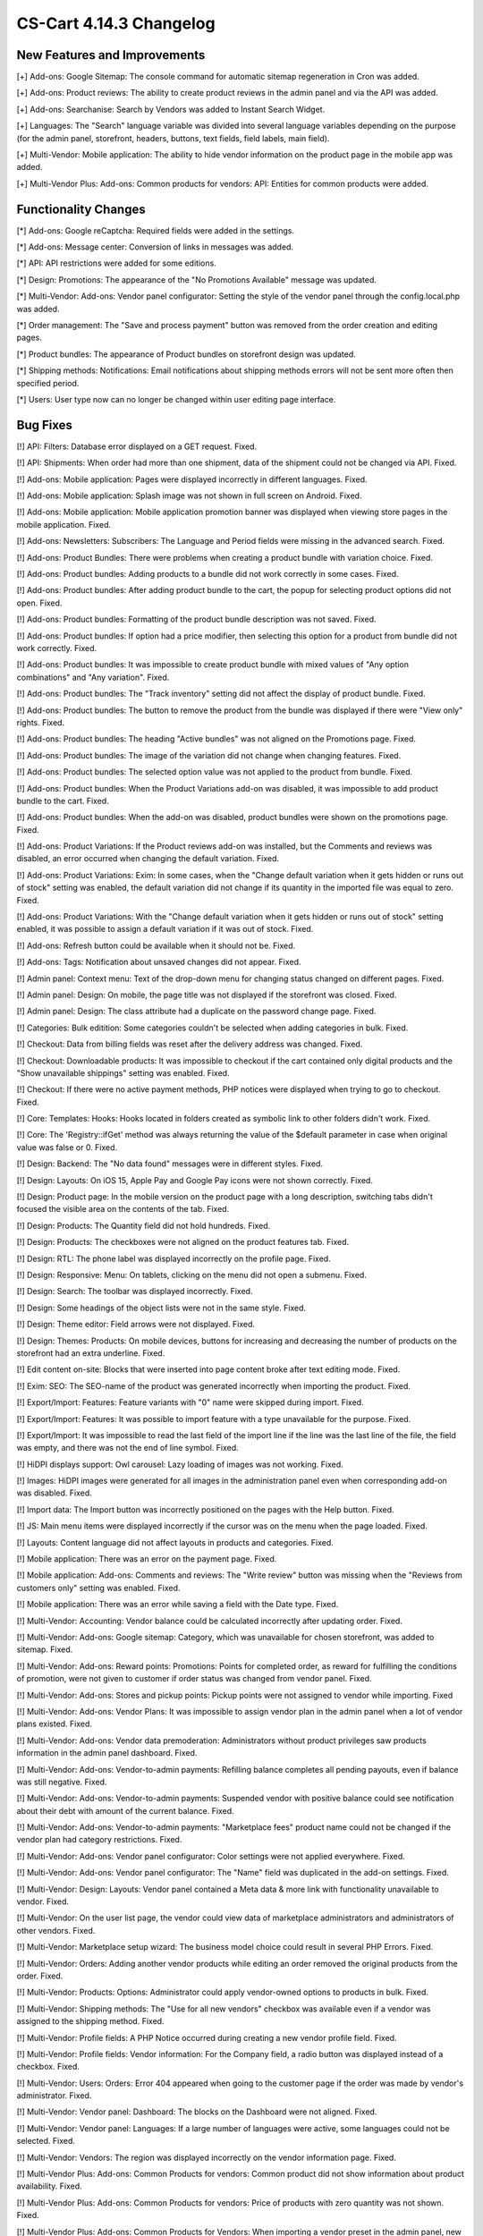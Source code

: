 ************************
CS-Cart 4.14.3 Changelog
************************

=============================
New Features and Improvements
=============================

[+] Add-ons: Google Sitemap: The console command for automatic sitemap regeneration in Cron was added.

[+] Add-ons: Product reviews: The ability to create product reviews in the admin panel and via the API was added.

[+] Add-ons: Searchanise: Search by Vendors was added to Instant Search Widget.

[+] Languages: The "Search" language variable was divided into several language variables depending on the purpose (for the admin panel, storefront, headers, buttons, text fields, field labels, main field).

[+] Multi-Vendor: Mobile application: The ability to hide vendor information on the product page in the mobile app was added.

[+] Multi-Vendor Plus: Add-ons: Common products for vendors: API: Entities for common products were added.

=====================
Functionality Changes
=====================

[*] Add-ons: Google reCaptcha: Required fields were added in the settings.

[*] Add-ons: Message center: Conversion of links in messages was added.

[*] API: API restrictions were added for some editions.

[*] Design: Promotions: The appearance of the "No Promotions Available" message was updated.

[*] Multi-Vendor: Add-ons: Vendor panel configurator: Setting the style of the vendor panel through the config.local.php was added.

[*] Order management: The "Save and process payment" button was removed from the order creation and editing pages.

[*] Product bundles: The appearance of Product bundles on storefront design was updated.

[*] Shipping methods: Notifications: Email notifications about shipping methods errors will not be sent more often then specified period.

[*] Users: User type now can no longer be changed within user editing page interface.

=========
Bug Fixes
=========

[!] API: Filters: Database error displayed on a GET request. Fixed.

[!] API: Shipments: When order had more than one shipment, data of the shipment could not be changed via API. Fixed.

[!] Add-ons: Mobile application: Pages were displayed incorrectly in different languages. Fixed.

[!] Add-ons: Mobile application: Splash image was not shown in full screen on Android. Fixed.

[!] Add-ons: Mobile application: Mobile application promotion banner was displayed when viewing store pages in the mobile application. Fixed.

[!] Add-ons: Newsletters: Subscribers: The Language and Period fields were missing in the advanced search. Fixed.

[!] Add-ons: Product Bundles: There were problems when creating a product bundle with variation choice. Fixed.

[!] Add-ons: Product bundles: Adding products to a bundle did not work correctly in some cases. Fixed.

[!] Add-ons: Product bundles: After adding product bundle to the cart, the popup for selecting product options did not open. Fixed.

[!] Add-ons: Product bundles: Formatting of the product bundle description was not saved. Fixed.

[!] Add-ons: Product bundles: If option had a price modifier, then selecting this option for a product from bundle did not work correctly. Fixed.

[!] Add-ons: Product bundles: It was impossible to create product bundle with mixed values of "Any option combinations" and "Any variation". Fixed.

[!] Add-ons: Product bundles: The "Track inventory" setting did not affect the display of product bundle. Fixed.

[!] Add-ons: Product bundles: The button to remove the product from the bundle was displayed if there were "View only" rights. Fixed.

[!] Add-ons: Product bundles: The heading "Active bundles" was not aligned on the Promotions page. Fixed.

[!] Add-ons: Product bundles: The image of the variation did not change when changing features. Fixed.

[!] Add-ons: Product bundles: The selected option value was not applied to the product from bundle. Fixed.

[!] Add-ons: Product bundles: When the Product Variations add-on was disabled, it was impossible to add product bundle to the cart. Fixed.

[!] Add-ons: Product bundles: When the add-on was disabled, product bundles were shown on the promotions page. Fixed.

[!] Add-ons: Product Variations: If the Product reviews add-on was installed, but the Comments and reviews was disabled, an error occurred when changing the default variation. Fixed.

[!] Add-ons: Product Variations: Exim: In some cases, when the "Change default variation when it gets hidden or runs out of stock" setting was enabled, the default variation did not change if its quantity in the imported file was equal to zero. Fixed.

[!] Add-ons: Product Variations: With the "Change default variation when it gets hidden or runs out of stock" setting enabled, it was possible to assign a default variation if it was out of stock. Fixed.

[!] Add-ons: Refresh button could be available when it should not be. Fixed.

[!] Add-ons: Tags: Notification about unsaved changes did not appear. Fixed.

[!] Admin panel: Context menu: Text of the drop-down menu for changing status changed on different pages. Fixed.

[!] Admin panel: Design: On mobile, the page title was not displayed if the storefront was closed. Fixed.

[!] Admin panel: Design: The class attribute had a duplicate on the password change page. Fixed.

[!] Categories: Bulk editition: Some categories couldn't be selected when adding categories in bulk. Fixed.

[!] Checkout: Data from billing fields was reset after the delivery address was changed. Fixed.

[!] Checkout: Downloadable products: It was impossible to checkout if the cart contained only digital products and the "Show unavailable shippings" setting was enabled. Fixed.

[!] Checkout: If there were no active payment methods, PHP notices were displayed when trying to go to checkout. Fixed.

[!] Core: Templates: Hooks: Hooks located in folders created as symbolic link to other folders didn't work. Fixed.

[!] Core: The 'Registry::ifGet' method was always returning the value of the $default parameter in case when original value was false or 0. Fixed.

[!] Design: Backend: The "No data found" messages were in different styles. Fixed.

[!] Design: Layouts: On iOS 15, Apple Pay and Google Pay icons were not shown correctly. Fixed.

[!] Design: Product page: In the mobile version on the product page with a long description, switching tabs didn't focused the visible area on the contents of the tab. Fixed.

[!] Design: Products: The Quantity field did not hold hundreds. Fixed.

[!] Design: Products: The checkboxes were not aligned on the product features tab. Fixed.

[!] Design: RTL: The phone label was displayed incorrectly on the profile page. Fixed.

[!] Design: Responsive: Menu: On tablets, clicking on the menu did not open a submenu. Fixed.

[!] Design: Search: The toolbar was displayed incorrectly. Fixed.

[!] Design: Some headings of the object lists were not in the same style. Fixed.

[!] Design: Theme editor: Field arrows were not displayed. Fixed.

[!] Design: Themes: Products:  On mobile devices, buttons for increasing and decreasing the number of products on the storefront had an extra underline. Fixed.

[!] Edit content on-site: Blocks that were inserted into page content broke after text editing mode. Fixed.

[!] Exim: SEO: The SEO-name of the product was generated incorrectly when importing the product. Fixed.

[!] Export/Import: Features: Feature variants with "0" name were skipped during import. Fixed.

[!] Export/Import: Features: It was possible to import feature with a type unavailable for the purpose. Fixed.

[!] Export/Import: It was impossible to read the last field of the import line if the line was the last line of the file, the field was empty, and there was not the end of line symbol. Fixed.

[!] HiDPI displays support: Owl carousel: Lazy loading of images was not working. Fixed.

[!] Images: HiDPI images were generated for all images in the administration panel even when corresponding add-on was disabled. Fixed.

[!] Import data: The Import button was incorrectly positioned on the pages with the Help button. Fixed.

[!] JS: Main menu items were displayed incorrectly if the cursor was on the menu when the page loaded. Fixed.

[!] Layouts: Content language did not affect layouts in products and categories. Fixed.

[!] Mobile application: There was an error on the payment page. Fixed.

[!] Mobile application: Add-ons: Comments and reviews: The "Write review" button was missing when the "Reviews from customers only" setting was enabled. Fixed.

[!] Mobile application: There was an error while saving a field with the Date type. Fixed.

[!] Multi-Vendor: Accounting: Vendor balance could be calculated incorrectly after updating order. Fixed.

[!] Multi-Vendor: Add-ons: Google sitemap: Category, which was unavailable for chosen storefront, was added to sitemap. Fixed.

[!] Multi-Vendor: Add-ons: Reward points: Promotions: Points for completed order, as reward for fulfilling the conditions of promotion, were not given to customer if order status was changed from vendor panel. Fixed.

[!] Multi-Vendor: Add-ons: Stores and pickup points: Pickup points were not assigned to vendor while importing. Fixed

[!] Multi-Vendor: Add-ons: Vendor Plans: It was impossible to assign vendor plan in the admin panel when a lot of vendor plans existed. Fixed.

[!] Multi-Vendor: Add-ons: Vendor data premoderation: Administrators without product privileges saw products information in the admin panel dashboard. Fixed.

[!] Multi-Vendor: Add-ons: Vendor-to-admin payments: Refilling balance completes all pending payouts, even if balance was still negative. Fixed.

[!] Multi-Vendor: Add-ons: Vendor-to-admin payments: Suspended vendor with positive balance could see notification about their debt with amount of the current balance. Fixed.

[!] Multi-Vendor: Add-ons: Vendor-to-admin payments: "Marketplace fees" product name could not be changed if the vendor plan had category restrictions. Fixed.

[!] Multi-Vendor: Add-ons: Vendor panel configurator: Color settings were not applied everywhere. Fixed.

[!] Multi-Vendor: Add-ons: Vendor panel configurator: The "Name" field was duplicated in the add-on settings. Fixed.

[!] Multi-Vendor: Design: Layouts: Vendor panel contained a Meta data & more link with functionality unavailable to vendor. Fixed.

[!] Multi-Vendor: On the user list page, the vendor could view data of marketplace administrators and administrators of other vendors. Fixed.

[!] Multi-Vendor: Marketplace setup wizard: The business model choice could result in several PHP Errors. Fixed.

[!] Multi-Vendor: Orders: Adding another vendor products while editing an order removed the original products from the order. Fixed.

[!] Multi-Vendor: Products: Options: Administrator could apply vendor-owned options to products in bulk. Fixed.

[!] Multi-Vendor: Shipping methods: The "Use for all new vendors" checkbox was available even if a vendor was assigned to the shipping method. Fixed.

[!] Multi-Vendor: Profile fields: A PHP Notice occurred during creating a new vendor profile field. Fixed.

[!] Multi-Vendor: Profile fields: Vendor information: For the Company field, a radio button was displayed instead of a checkbox. Fixed.

[!] Multi-Vendor: Users: Orders: Error 404 appeared when going to the customer page if the order was made by vendor's administrator. Fixed.

[!] Multi-Vendor: Vendor panel: Dashboard: The blocks on the Dashboard were not aligned. Fixed.

[!] Multi-Vendor: Vendor panel: Languages: If a large number of languages were active, some languages could not be selected. Fixed.

[!] Multi-Vendor: Vendors: The region was displayed incorrectly on the vendor information page. Fixed.

[!] Multi-Vendor Plus: Add-ons: Common Products for vendors: Common product did not show information about product availability. Fixed.

[!] Multi-Vendor Plus: Add-ons: Common Products for vendors: Price of products with zero quantity was not shown. Fixed.

[!] Multi-Vendor Plus: Add-ons: Common Products for Vendors: When importing a vendor preset in the admin panel, new common products were created instead of vendor products. PHP Type Error could also appear while importing the vendor import preset. Fixed.

[!] Multi-Vendor Plus: Add-ons: Direct Customer-to-Vendor Payments: Common Products for Vendors: It was not possible to add the vendor's offer of the common product to the cart. Fixed.

[!] Multi-Vendor Ultimate: Add-ons: Common Products For Vendors: Wrong category list was loaded on the add common product page when there was more than one storefronts in the store and different vendors were attached to different storefronts. Fixed.

[!] Multi-Vendor Ultimate: Add-ons: Common Products for Vendors: Warehouses: The "Buy a default common product" setting did not work correctly with warehouses. Fixed.

[!] Multi-Vendor Ultimate: Add-ons: Order fulfillment by marketplace: Shipping information was missed if a free product was added to the order under promotion. Fixed.

[!] Orders: Incorrect text was displayed in the notification when the first order was completed. Fixed.

[!] Orders: Product with zero quantity was removed from an order during an attempt to add this product while editing the order. Fixed.

[!] Orders: Users: PHP Notices occurred when the search string started with a space. Fixed.

[!] Orders: When creating an order from the admin panel in the advanced product search window, it was impossible to reselect categories. Fixed.

[!] Orders: When creating an order through the admin panel, the admin data was automatically entered into the customer information section. Fixed.

[!] Privileges: Categories: The category creation page was available to the administrator with "View only" rights. Fixed.

[!] Privileges: Options: The product options form was displayed incorrectly when the user group did not have rights to edit options. Fixed.

[!] Product options: Forbidden combinations: Forbidden option combinations worked incorrectly. Fixed.

[!] Products: Comparison list: Hidden product was not added to the comparison list. Fixed.

[!] Products: Features: When changing a variant, the page number was reset. Fixed.

[!] Products: In some cases, the "Update products" page was not displayed in full width. Fixed.

[!] Products: Notifications: Back in stock notification could have been sent by mistake. Fixed.

[!] Products: On the Variations tab, unsaved data notification was displayed when product was selected. Fixed.

[!] Products: Sharing: When copying information from an existing storefront, the product position was not copied. Fixed.

[!] Products: When creating a product, the name of the variant selected in the "Product details view" field by default was incorrect. Fixed.

[!] Profile fields: The values of the additional fields were saved for all profiles of this user. Fixed.

[!] Profiles: An error may have occurred when creating a new profile. Fixed.

[!] Profiles: It was not possible to fill in the State/area field in the billing section when creating a customer from the admin panel if the field was required. Fixed.

[!] Sales reports: Incorrect results of sales reports occurred in case when several rate areas with the same country and different states were selected for the report. Fixed.

[!] Shipping methods: Performance: Shipping calculation may execute excessive amount of duplicate queries to database. Fixed.

[!] Tabs: Unsaved data notification was not displayed on inactive tabs. Fixed.

[!] Theme Editor: Edit texts: Editing text using Redactor II was not working. Fixed.

[!] Ultimate: Add-ons: Stores and pickup points: Import of pickup points from different storefronts did not work. Fixed.

[!] Ultimate: Products: The values of the fields for products placed on several storefronts were not saved without changing at least one field. Fixed.

[!] Ultimate: Add-ons: Warehouses: Deleting the rate area could lead to errors. Fixed.

[!] Ultimate: Add-ons: Warehouses: Exim: Quantity of products in warehouse was reset incorrectly when importing. Fixed.

[!] Ultimate: Add-ons: Warehouses: Notification on product being back in stock for a specific rate area was not sent to a customer. Fixed.

[!] Ultimate: Add-ons: Warehouses: Product quantity in several warehouses was calculated incorrectly. Fixed.

[!] Ultimate: Add-ons: Warehouses: The advanced search by the number of products did not work correctly. Fixed.

[!] Ultimate: Add-ons: Warehouses: The product was not added to the cart when the pre-order was enabled. Fixed.

[!] Users: Some profile data was deleted when placing an order using the second profile. Fixed.

[!] Users: The "Force administrators to change password on the first login" setting didn't work. Fixed.

[!] Users: Users were allowed to register using an incorrect E-mail. Fixed.

=============
Service Packs
=============

----------
4.14.3.SP1
----------

New Features and Improvements
~~~~~~~~~~~~~~~~~~~~~~~~~~~~~

[+] Multi-Vendor Plus: Hooks: A new 'master_products_create_vendor_product_pre' hook that checks if the allowed number of products in vendor plan matches the number of created product offerings for a common product was added.

Bug Fixes
~~~~~~~~~

[!] Add-ons: Message center: Product variations: The "Ask a question" window was displayed incorrectly after switching the product variation in the quick view window. Fixed.

[!] Multi-Vendor Plus: Add-ons: Common products for vendors: Vendor Plans: The restriction in vendor plan on the number of sold products did not affect the common products for vendors. Fixed.

[!] Multi-Vendor Ultimate: Add-ons: Common Products for Vendors: Warehouses: Price of the best offer did not correspond to the rate area of user. Fixed.

[!] Orders: The order manager was not displayed in the order list. Fixed.

[!] Ultimate: Add-ons: Warehouses: When the quantity of products in stock wasn't specified for warehouses, these products were not displayed on the storefront. Fixed.

[!] Ultimate: Add-ons: Warehouses: Saving changes of a product using warehouses will update its total amount in all warehouses for all storefronts with incorrect value. Fixed.
